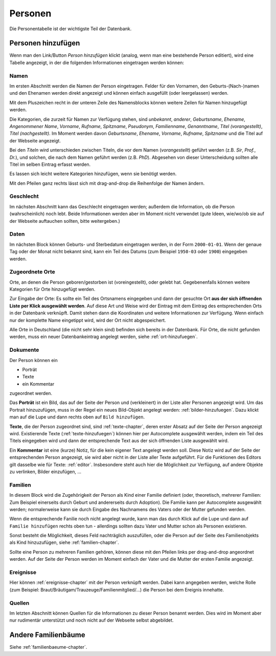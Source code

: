 .. _personen-chapter:

======================
Personen
======================

Die Personentabelle ist der wichtigste Teil der Datenbank.


-------------------
Personen hinzufügen
-------------------

Wenn man den Link/Button *Person hinzufügen* klickt (analog, wenn man eine
bestehende Person editiert), wird eine Tabelle angezeigt, in der die folgenden
Informationen eingetragen werden können:

.....
Namen
.....

Im ersten Abschnitt werden die Namen der Person eingetragen. Felder für den
Vornamen, den Geburts-(Nach-)namen und den Ehenamen werden direkt angezeigt und
können einfach ausgefüllt (oder leergelassen) werden.

Mit dem Pluszeichen recht in der unteren Zeile des Namensblocks können weitere
Zeilen für Namen hinzugefügt werden.

Die Kategorien, die zurzeit für Namen zur Verfügung stehen, sind *unbekannt*,
*anderer*, *Geburtsname*, *Ehename*, *Angenommener Name*, *Vorname*, *Rufname*,
*Spitzname*, *Pseudonym*, *Familienname*, *Genanntname*, *Titel (vorangestellt)*, *Titel
(nachgestellt)*. Im Moment werden davon *Geburtsname*, *Ehename*, *Vorname*,
*Rufname*, *Spitzname* und die Titel auf der Webseite angezeigt.

Bei den *Titeln* wird unterschieden zwischen Titeln, die vor dem Namen
(*vorangestellt*) geführt werden (z.B. *Sir*, *Prof.*, *Dr.*), und solchen, die
nach dem Namen geführt werden (z.B. *PhD*). Abgesehen von dieser Unterscheidung
sollten alle Titel im selben Eintrag erfasst werden.

Es lassen sich leicht weitere Kategorien hinzufügen, wenn sie benötigt werden.

Mit den Pfeilen ganz rechts lässt sich mit drag-and-drop die Reihenfolge der
Namen ändern.

..........
Geschlecht
..........

Im nächsten Abschnitt kann das Geschlecht eingetragen werden; außerdem die
Information, ob die Person (wahrscheinlich) noch lebt. Beide Informationen
werden aber im Moment nicht verwendet (gute Ideen, wie/wo/ob sie auf der
Webseite auftauchen sollten, bitte weitergeben.)


.....
Daten
.....

Im nächsten Block können Geburts- und Sterbedatum eingetragen werden, in der
Form ``2000-01-01``. Wenn der genaue Tag oder der Monat nicht bekannt sind, kann
ein Teil des Datums (zum Beispiel ``1950-03`` oder ``1900``) eingegeben werden.


................
Zugeordnete Orte
................

Orte, an denen die Person geboren/gestorben ist (voreingestellt), oder gelebt
hat. Gegebenenfalls können weitere Kategorien für Orte hinzugefügt werden.

Zur Eingabe der Orte: Es sollte ein Teil des Ortsnamens eingegeben und dann der
gesuchte Ort **aus der sich öffnenden Liste per Klick ausgewählt werden**. Auf
diese Art und Weise wird der Eintrag mit dem Eintrag des entsprechenden Orts
in der Datenbank verknüpft. Damit stehen dann die Koordinaten und weitere
Informationen zur Verfügung. Wenn einfach nur der komplette Name eingetippt
wird, wird der Ort nicht abgespeichert.

Alle Orte in Deutschland (die nicht sehr klein sind) befinden sich bereits in
der Datenbank. Für Orte, die nicht gefunden werden, muss ein neuer
Datenbankeintrag angelegt werden, siehe :ref:`ort-hinzufuegen`.


.........
Dokumente
.........

Der Person können ein

* Porträt
* Texte
* ein Kommentar

zugeordnet werden.

Das **Porträt** ist ein Bild, das auf der Seite der Person und (verkleinert) in
der Liste aller Personen angezeigt wird. Um das Portrait hinzuzufügen, muss in
der Regel ein neues Bild-Objekt angelegt werden: :ref:`bilder-hinzufuegen`. Dazu
klickt man auf die Lupe und dann rechts oben auf ``Bild hinzufügen``.

**Texte**, die der Person zugeordnet sind, sind :ref:`texte-chapter`, deren
erster Absatz auf der Seite der Person angezeigt wird. Existierende Texte
(:ref:`texte-hinzufuegen`) können hier per Autocomplete ausgewählt werden, indem
ein Teil des Titels eingegeben wird und dann der entsprechende Text aus der sich
öffnenden Liste ausgewählt wird.


Ein **Kommentar** ist eine (kurze) Notiz, für die kein eigener Text angelegt
werden soll. Diese Notiz wird auf der Seite der entsprechenden Person angezeigt,
sie wird aber nicht in der Liste aller Texte aufgeführt. Für die Funktionen des
Editors gilt dasselbe wie für Texte: :ref:`editor`. Insbesondere steht auch hier
die Möglichkeit zur Verfügung, auf andere Objekte zu verlinken, Bilder
einzufügen, ...

........
Familien
........

In diesem Block wird die Zugehörigkeit der Person als Kind einer Familie
definiert (oder, theoretisch, mehrerer Familien: Zum Beispiel einerseits durch
Geburt und andererseits durch Adoption). Die Familie kann per Autocomplete
ausgewählt werden; normalerweise kann sie durch Eingabe des Nachnamens des
Vaters oder der Mutter gefunden werden.

Wenn die entsprechende Fanilie noch nicht angelegt wurde, kann man das durch
Klick auf die Lupe und dann auf ``Familie hinzufügen`` rechts oben tun
- allerdings sollten dazu Vater und Mutter schon als Personen existieren.

Sonst besteht die Möglichkeit, dieses Feld nachträglich auszufüllen, oder die
Person auf der Seite des Familienobjekts als Kind hinzuzufügen, siehe
:ref:`familien-chapter`.

Sollte eine Person zu mehreren Familien gehören, können diese mit den Pfeilen
links per drag-and-drop angeordnet werden. Auf der Seite der Person werden im
Moment einfach der Vater und die Mutter der ersten Familie angezeigt.

..........
Ereignisse
..........

Hier können :ref:`ereignisse-chapter` mit der Person verknüpft werden. Dabei
kann angegeben werden, welche Rolle (zum Beispiel:
Braut/Bräutigam/Trauzeuge/Familienmitglied/...) die Person bei dem Ereignis
innehatte.

.......
Quellen
.......

Im letzten Abschnitt können Quellen für die Informationen zu dieser Person
benannt werden. Dies wird im Moment aber nur rudimentär unterstützt und noch
nicht auf der Webseite selbst abgebildet.


--------------------
Andere Familienbäume
--------------------

Siehe :ref:`familienbaeume-chapter`\ .





